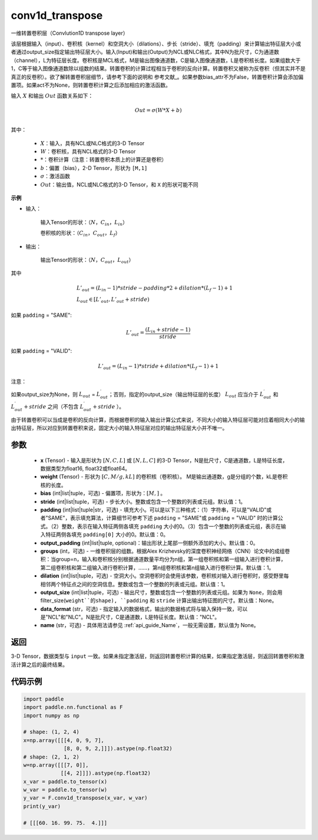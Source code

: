 .. _cn_api_nn_functional_conv1d_transpose:

conv1d_transpose
-------------------------------


.. py:function:: paddle.nn.functional.conv1d_transpose(x, weight, bias=None, stride=1, padding=0, output_padding=0, groups=1, dilation=1, output_size=None, data_format='NCL', name=None)



一维转置卷积层（Convlution1D transpose layer）

该层根据输入（input）、卷积核（kernel）和空洞大小（dilations）、步长（stride）、填充（padding）来计算输出特征层大小或者通过output_size指定输出特征层大小。输入(Input)和输出(Output)为NCL或NLC格式，其中N为批尺寸，C为通道数（channel），L为特征层长度。卷积核是MCL格式，M是输出图像通道数，C是输入图像通道数，L是卷积核长度。如果组数大于1，C等于输入图像通道数除以组数的结果。转置卷积的计算过程相当于卷积的反向计算。转置卷积又被称为反卷积（但其实并不是真正的反卷积）。欲了解转置卷积层细节，请参考下面的说明和 参考文献_。如果参数bias_attr不为False，转置卷积计算会添加偏置项。如果act不为None，则转置卷积计算之后添加相应的激活函数。

.. _参考文献：https://arxiv.org/pdf/1603.07285.pdf


输入 :math:`X` 和输出 :math:`Out` 函数关系如下：

.. math::
                        Out=\sigma (W*X+b)\\

其中：

    -  :math:`X`：输入，具有NCL或NLC格式的3-D Tensor
    -  :math:`W`：卷积核，具有NCL格式的3-D Tensor
    -  :math:`*`：卷积计算（注意：转置卷积本质上的计算还是卷积）
    -  :math:`b`：偏置（bias），2-D Tensor，形状为 ``[M,1]``
    -  :math:`σ`：激活函数
    -  :math:`Out`：输出值，NCL或NLC格式的3-D Tensor，和 ``X`` 的形状可能不同

**示例**

- 输入：

    输入Tensor的形状：:math:`（N，C_{in}， L_{in}）`

    卷积核的形状：:math:`（C_{in}， C_{out}， L_f）`

- 输出：

    输出Tensor的形状：:math:`（N，C_{out}， L_{out}）`

其中

.. math::

        & L'_{out} = (L_{in}-1)*stride - padding * 2 + dilation*(L_f-1)+1\\
        & L_{out}\in[L'_{out},L'_{out} + stride)

如果 ``padding`` = "SAME":

.. math::

   L'_{out} = \frac{(L_{in} + stride - 1)}{stride}

如果 ``padding`` = "VALID":

.. math::

    L'_{out} = (L_{in}-1)*stride + dilation*(L_f-1)+1

注意：

如果output_size为None，则 :math:`L_{out}` = :math:`L^\prime_{out}`；否则，指定的output_size（输出特征层的长度） :math:`L_{out}` 应当介于 :math:`L^\prime_{out}` 和 :math:`L^\prime_{out} + stride` 之间（不包含 :math:`L^\prime_{out} + stride` ）。

由于转置卷积可以当成是卷积的反向计算，而根据卷积的输入输出计算公式来说，不同大小的输入特征层可能对应着相同大小的输出特征层，所以对应到转置卷积来说，固定大小的输入特征层对应的输出特征层大小并不唯一。

参数
::::::::::::

  - **x** (Tensor) - 输入是形状为 :math:`[N, C, L]` 或 :math:`[N, L, C]` 的3-D Tensor，N是批尺寸，C是通道数，L是特征长度，数据类型为float16, float32或float64。
  - **weight** (Tensor) - 形状为 :math:`[C, M/g, kL]` 的卷积核（卷积核）。 M是输出通道数，g是分组的个数，kL是卷积核的长度。
  - **bias** (int|list|tuple，可选) - 偏置项，形状为：:math:`[M,]` 。
  - **stride** (int|list|tuple，可选) - 步长大小。整数或包含一个整数的列表或元组。默认值：1。
  - **padding** (int|list|tuple|str，可选) - 填充大小。可以是以下三种格式：（1）字符串，可以是"VALID"或者"SAME"，表示填充算法，计算细节可参考下述 ``padding`` = "SAME"或  ``padding`` = "VALID" 时的计算公式。（2）整数，表示在输入特征两侧各填充 ``padding`` 大小的0。（3）包含一个整数的列表或元组，表示在输入特征两侧各填充 ``padding[0]`` 大小的0。默认值：0。
  - **output_padding** (int|list|tuple, optional)：输出形状上尾部一侧额外添加的大小。默认值：0。
  - **groups** (int，可选) - 一维卷积层的组数。根据Alex Krizhevsky的深度卷积神经网络（CNN）论文中的成组卷积：当group=n，输入和卷积核分别根据通道数量平均分为n组，第一组卷积核和第一组输入进行卷积计算，第二组卷积核和第二组输入进行卷积计算，……，第n组卷积核和第n组输入进行卷积计算。默认值：1。
  - **dilation** (int|list|tuple，可选) - 空洞大小。空洞卷积时会使用该参数，卷积核对输入进行卷积时，感受野里每相邻两个特征点之间的空洞信息。整数或包含一个整数的列表或元组。默认值：1。
  - **output_size** (int|list|tuple，可选) - 输出尺寸，整数或包含一个整数的列表或元组。如果为 ``None``，则会用 filter_size(``weight``的shape), ``padding`` 和 ``stride`` 计算出输出特征图的尺寸。默认值：None。
  - **data_format** (str，可选) - 指定输入的数据格式，输出的数据格式将与输入保持一致，可以是"NCL"和"NLC"。N是批尺寸，C是通道数，L是特征长度。默认值："NCL"。
  - **name** (str，可选) - 具体用法请参见 :ref:`api_guide_Name`，一般无需设置，默认值为 None。


返回
::::::::::::
3-D Tensor，数据类型与 ``input`` 一致。如果未指定激活层，则返回转置卷积计算的结果，如果指定激活层，则返回转置卷积和激活计算之后的最终结果。


代码示例
::::::::::::

..  code-block:: python

    import paddle
    import paddle.nn.functional as F
    import numpy as np
    
    # shape: (1, 2, 4)
    x=np.array([[[4, 0, 9, 7],
                 [8, 0, 9, 2,]]]).astype(np.float32)
    # shape: (2, 1, 2)
    w=np.array([[[7, 0]],
                [[4, 2]]]).astype(np.float32)
    x_var = paddle.to_tensor(x)
    w_var = paddle.to_tensor(w)
    y_var = F.conv1d_transpose(x_var, w_var)
    print(y_var)
    
    # [[[60. 16. 99. 75.  4.]]]
